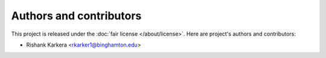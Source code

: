 ########################
Authors and contributors
########################

This project is released under the :doc:`fair license </about/license>`.
Here are project's authors and contributors:

* Rishank Karkera <rkarker1@binghamton.edu>
